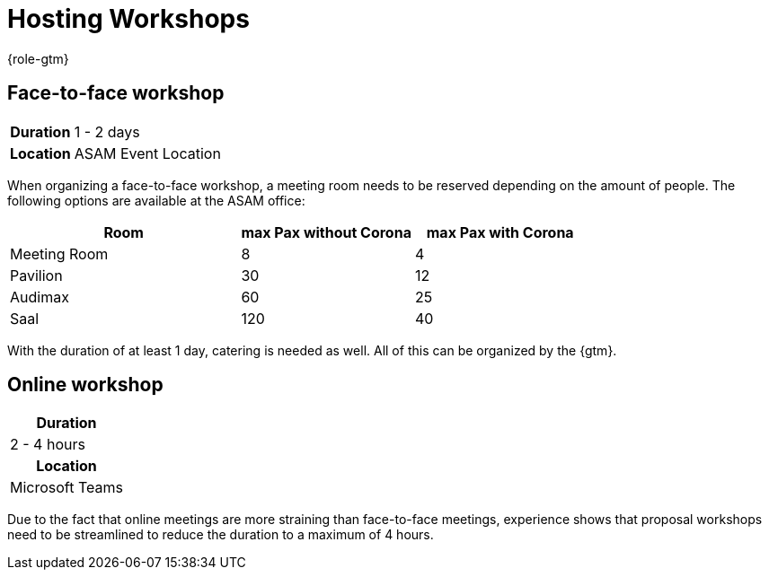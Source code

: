 = Hosting Workshops
:description: Describes general steps for hosting a workshop.
:keywords: workshop
:navtitle: [Coordination] Hosting Workshops

{role-gtm}

//tag::body[]
== Face-to-face workshop

[cols="1,3"]
|===
h|Duration
| 1 - 2 days

h|Location
| ASAM Event Location
|===

When organizing a face-to-face workshop, a meeting room needs to be reserved depending on the amount of people.
The following options are available at the ASAM office:

[cols="4,3,3"]
|===
|Room           | max Pax without Corona    | max Pax with Corona

|Meeting Room
| 8
| 4

|Pavilion
| 30
| 12

|Audimax
| 60
| 25

|Saal
| 120
| 40
|===

With the duration of at least 1 day, catering is needed as well.
All of this can be organized by the {gtm}.

== Online workshop

|===
h|Duration
| 2 - 4 hours

h|Location
| Microsoft Teams
|===

Due to the fact that online meetings are more straining than face-to-face meetings, experience shows that proposal workshops need to be streamlined to reduce the duration to a maximum of 4 hours.

//end::body[]